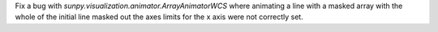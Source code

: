 Fix a bug with `sunpy.visualization.animator.ArrayAnimatorWCS` where animating
a line with a masked array with the whole of the initial line masked out the
axes limits for the x axis were not correctly set.
